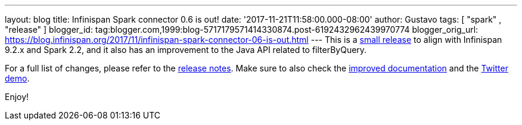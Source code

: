 ---
layout: blog
title: Infinispan Spark connector 0.6 is out!
date: '2017-11-21T11:58:00.000-08:00'
author: Gustavo
tags: [ "spark" , "release" ]
blogger_id: tag:blogger.com,1999:blog-5717179571414330874.post-6192432962439970774
blogger_orig_url: https://blog.infinispan.org/2017/11/infinispan-spark-connector-06-is-out.html
---
This is a http://infinispan.org/integrations/[small release] to align
with Infinispan 9.2.x and Spark 2.2, and it also has an improvement to
the Java API related to filterByQuery.

For a full list of changes, please refer to the
https://issues.jboss.org/secure/ReleaseNote.jspa?projectId=12316820&version=12333973[release
notes]. Make sure to also check the
https://github.com/infinispan/infinispan-spark/blob/master/README.md[improved
documentation] and the
https://github.com/infinispan/infinispan-spark/tree/master/examples/twitter[Twitter
demo].

Enjoy!

